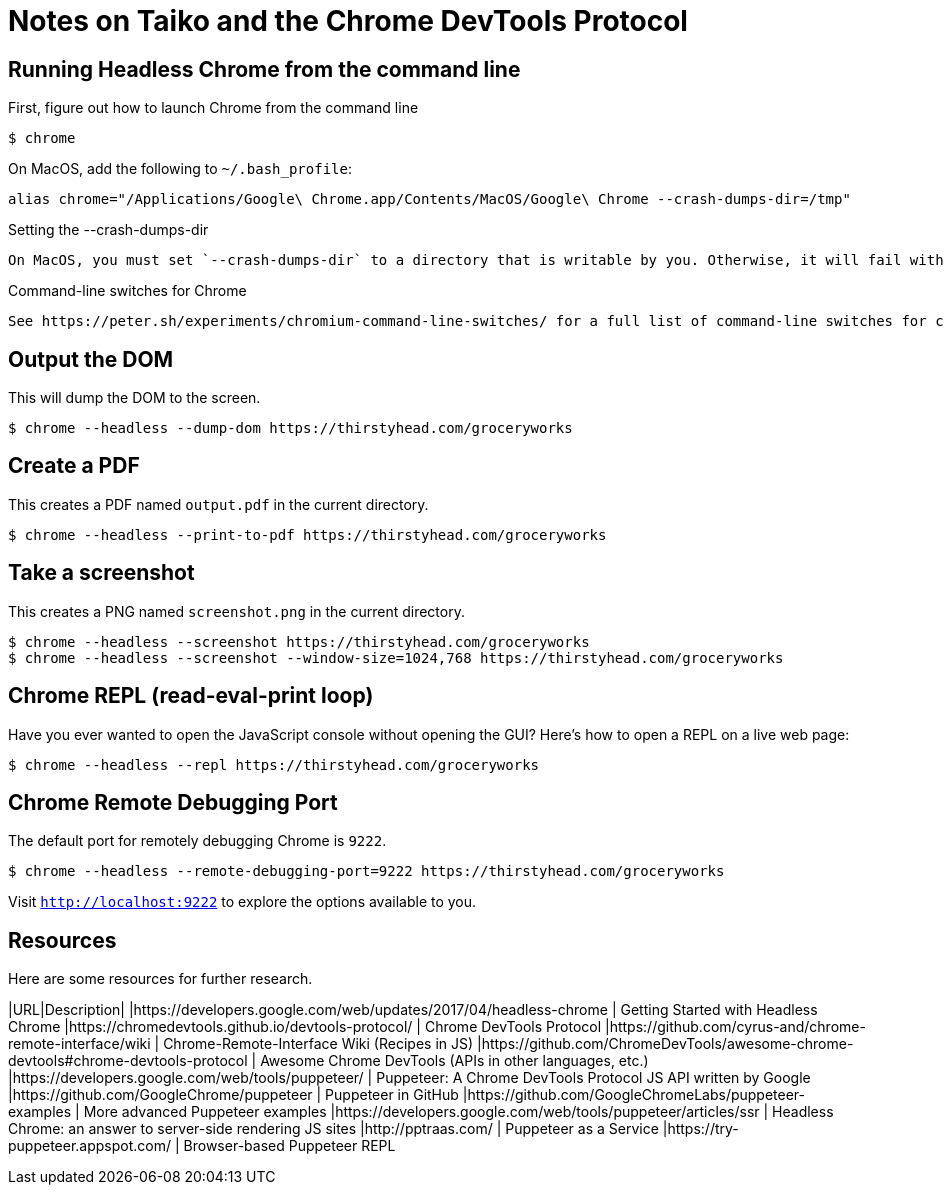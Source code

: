 # Notes on Taiko and the Chrome DevTools Protocol


## Running Headless Chrome from the command line

First, figure out how to launch Chrome from the command line
[source, bash]
----
$ chrome 
----

On MacOS, add the following to `~/.bash_profile`:
[source, bash]
----
alias chrome="/Applications/Google\ Chrome.app/Contents/MacOS/Google\ Chrome --crash-dumps-dir=/tmp"
----


[NOTE]
.Setting the --crash-dumps-dir
----
On MacOS, you must set `--crash-dumps-dir` to a directory that is writable by you. Otherwise, it will fail with a cryptic error. 
----

[INFO] 
.Command-line switches for Chrome
----
See https://peter.sh/experiments/chromium-command-line-switches/ for a full list of command-line switches for chrome.
----


## Output the DOM
This will dump the DOM to the screen.

[source, bash]
----
$ chrome --headless --dump-dom https://thirstyhead.com/groceryworks
----

## Create a PDF
This creates a PDF named `output.pdf` in the current directory.

[source, bash]
----
$ chrome --headless --print-to-pdf https://thirstyhead.com/groceryworks
----

## Take a screenshot
This creates a PNG named `screenshot.png` in the current directory.

[source, bash]
----
$ chrome --headless --screenshot https://thirstyhead.com/groceryworks
$ chrome --headless --screenshot --window-size=1024,768 https://thirstyhead.com/groceryworks
----


## Chrome REPL (read-eval-print loop)
Have you ever wanted to open the JavaScript console without opening the GUI? Here's how to open a REPL on a live web page:

[source, bash]
----
$ chrome --headless --repl https://thirstyhead.com/groceryworks
----

## Chrome Remote Debugging Port
The default port for remotely debugging Chrome is `9222`. 

[source, bash]
----
$ chrome --headless --remote-debugging-port=9222 https://thirstyhead.com/groceryworks
----

Visit `http://localhost:9222` to explore the options available to you.




## Resources
Here are some resources for further research.

|URL|Description|
|https://developers.google.com/web/updates/2017/04/headless-chrome | Getting Started with Headless Chrome 
|https://chromedevtools.github.io/devtools-protocol/ | Chrome DevTools Protocol
|https://github.com/cyrus-and/chrome-remote-interface/wiki | Chrome-Remote-Interface Wiki (Recipes in JS)
|https://github.com/ChromeDevTools/awesome-chrome-devtools#chrome-devtools-protocol | Awesome Chrome DevTools (APIs in other languages, etc.)
|https://developers.google.com/web/tools/puppeteer/ | Puppeteer: A Chrome DevTools Protocol JS API written by Google
|https://github.com/GoogleChrome/puppeteer | Puppeteer in GitHub
|https://github.com/GoogleChromeLabs/puppeteer-examples | More advanced Puppeteer examples
|https://developers.google.com/web/tools/puppeteer/articles/ssr | Headless Chrome: an answer to server-side rendering JS sites
|http://pptraas.com/ | Puppeteer as a Service
|https://try-puppeteer.appspot.com/ | Browser-based Puppeteer REPL
